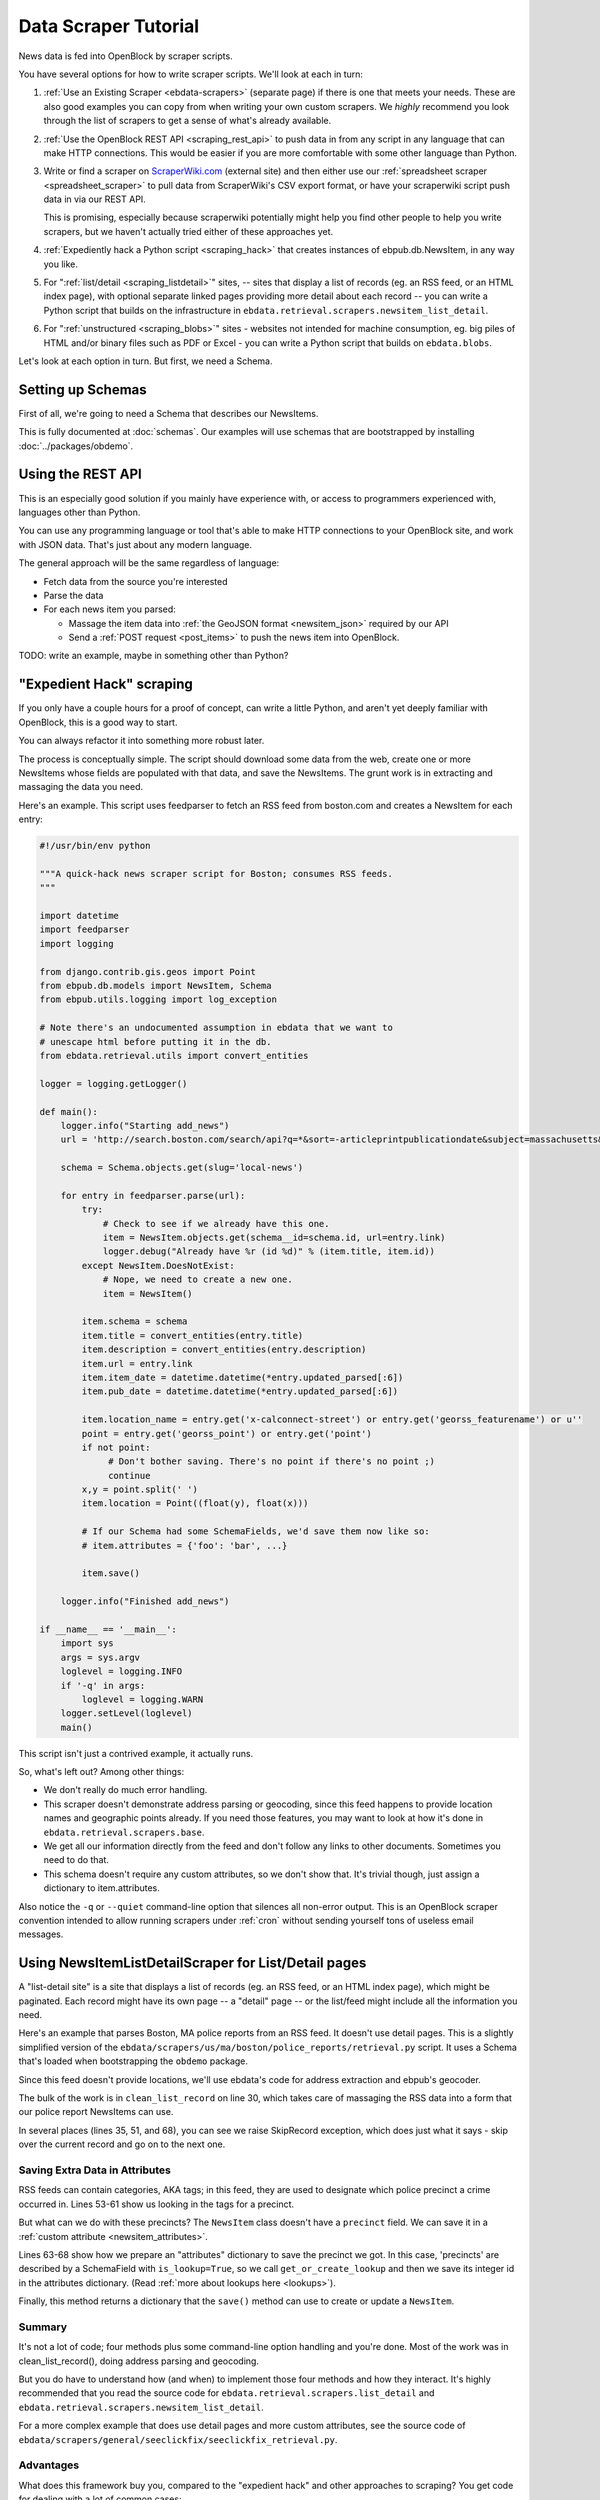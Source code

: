 =====================
Data Scraper Tutorial
=====================

News data is fed into OpenBlock by scraper scripts.

You have several options for how to write scraper scripts.
We'll look at each in turn:

1. :ref:`Use an Existing Scraper <ebdata-scrapers>` (separate page)
   if there is one that meets your needs. These are also good examples
   you can copy from when writing your own custom scrapers.
   We *highly* recommend you look through the list of scrapers to get
   a sense of what's already available.

2. :ref:`Use the OpenBlock REST API <scraping_rest_api>` to push data
   in from any script in any language that can make HTTP connections.
   This would be easier if you are more comfortable with some other
   language than Python.

3. Write or find a scraper on `ScraperWiki.com <http://scraperwiki.com>`_ (external site) and then
   either use our :ref:`spreadsheet scraper <spreadsheet_scraper>`
   to pull data from ScraperWiki's
   CSV export format, or have your scraperwiki script push data in via
   our REST API.

   This is promising, especially because scraperwiki potentially might
   help you find other people to help you write scrapers, but we
   haven't actually tried either of these approaches yet.

4. :ref:`Expediently hack a Python script <scraping_hack>` that creates instances of
   ebpub.db.NewsItem, in any way you like.

5. For ":ref:`list/detail <scraping_listdetail>`" sites, -- sites that display a list of records
   (eg. an RSS feed, or an HTML index page), with optional separate
   linked pages providing more detail about each record -- you can
   write a Python script that builds on the infrastructure in
   ``ebdata.retrieval.scrapers.newsitem_list_detail``.


6. For ":ref:`unstructured <scraping_blobs>`" sites - websites not intended for machine
   consumption, eg. big piles of HTML and/or binary files such as PDF
   or Excel - you can write a Python script that builds on ``ebdata.blobs``.


Let's look at each option in turn. But first, we need a Schema.


Setting up Schemas
==================

First of all, we're going to need a Schema that describes our
NewsItems.

This is fully documented at :doc:`schemas`.  Our examples will use
schemas that are bootstrapped by installing :doc:`../packages/obdemo`.


.. _scraping_rest_api:

Using the REST API
==================

This is an especially good solution if you mainly have experience with, or access to
programmers experienced with, languages other than Python.

You can use any programming language or tool that's able to make HTTP
connections to your OpenBlock site, and work with JSON data.
That's just about any modern language.

The general approach will be the same regardless of language:

* Fetch data from the source you're interested
* Parse the data
* For each news item you parsed:

  * Massage the item data into :ref:`the GeoJSON format <newsitem_json>` required by our API
  * Send a :ref:`POST request <post_items>` to push the news item into OpenBlock.

TODO: write an example, maybe in something other than Python?

.. _scraping_hack:

"Expedient Hack" scraping
=========================


If you only have a couple hours for a proof of concept, can write a
little Python, and aren't yet deeply familiar with OpenBlock, this is
a good way to start.

You can always refactor it into something more robust later.

The process is conceptually simple. The script should download some
data from the web, create one or more NewsItems whose fields are
populated with that data, and save the NewsItems.  The grunt work is
in extracting and massaging the data you need.

Here's an example. This script uses feedparser to fetch an RSS feed
from boston.com and creates a NewsItem for each entry:

.. code-block:: python

    #!/usr/bin/env python

    """A quick-hack news scraper script for Boston; consumes RSS feeds.
    """

    import datetime
    import feedparser
    import logging

    from django.contrib.gis.geos import Point
    from ebpub.db.models import NewsItem, Schema
    from ebpub.utils.logging import log_exception

    # Note there's an undocumented assumption in ebdata that we want to
    # unescape html before putting it in the db.
    from ebdata.retrieval.utils import convert_entities

    logger = logging.getLogger()

    def main():
        logger.info("Starting add_news")
        url = 'http://search.boston.com/search/api?q=*&sort=-articleprintpublicationdate&subject=massachusetts&scope=bonzai'

        schema = Schema.objects.get(slug='local-news')

        for entry in feedparser.parse(url):
            try:
                # Check to see if we already have this one.
                item = NewsItem.objects.get(schema__id=schema.id, url=entry.link)
                logger.debug("Already have %r (id %d)" % (item.title, item.id))
            except NewsItem.DoesNotExist:
                # Nope, we need to create a new one.
                item = NewsItem()

            item.schema = schema
            item.title = convert_entities(entry.title)
            item.description = convert_entities(entry.description)
            item.url = entry.link
            item.item_date = datetime.datetime(*entry.updated_parsed[:6])
            item.pub_date = datetime.datetime(*entry.updated_parsed[:6])

            item.location_name = entry.get('x-calconnect-street') or entry.get('georss_featurename') or u''
            point = entry.get('georss_point') or entry.get('point')
            if not point:
                 # Don't bother saving. There's no point if there's no point ;)
                 continue
            x,y = point.split(' ')
            item.location = Point((float(y), float(x)))

            # If our Schema had some SchemaFields, we'd save them now like so:
            # item.attributes = {'foo': 'bar', ...}

            item.save()

        logger.info("Finished add_news")

    if __name__ == '__main__':
        import sys
        args = sys.argv
        loglevel = logging.INFO
        if '-q' in args:
            loglevel = logging.WARN
        logger.setLevel(loglevel)
        main()


This script isn't just a contrived example, it actually runs.

So, what's left out? Among other things:

* We don't really do much error handling.

* This scraper doesn't demonstrate address parsing or geocoding, since
  this feed happens to provide location names and geographic points
  already.  If you need those features, you may want to look at how
  it's done in ``ebdata.retrieval.scrapers.base``.

* We get all our information directly from the feed and don't follow
  any links to other documents. Sometimes you need to do that.

* This schema doesn't require any custom attributes, so we don't show
  that. It's trivial though, just assign a dictionary to item.attributes.

Also notice the ``-q`` or ``--quiet`` command-line option that silences all non-error
output. This is an OpenBlock scraper convention intended to allow
running scrapers under :ref:`cron` without sending yourself tons of useless
email messages.

.. _scraping_listdetail:

Using NewsItemListDetailScraper for List/Detail pages
======================================================

A "list-detail site" is a site that displays a list of records (eg. an
RSS feed, or an HTML index page), which might be paginated. Each
record might have its own page -- a "detail" page -- or the list/feed
might include all the information you need.

Here's an example that parses Boston, MA police reports from an RSS
feed. It doesn't use detail pages. This is a slightly
simplified version of the ``ebdata/scrapers/us/ma/boston/police_reports/retrieval.py``
script.  It uses a Schema that's loaded when bootstrapping the
``obdemo`` package.

Since this feed doesn't provide locations, we'll use ebdata's code for
address extraction and ebpub's geocoder.

.. code-block:: python
   :linenos:

    from ebdata.nlp.addresses import parse_addresses
    from ebdata.retrieval.scrapers.list_detail import RssListDetailScraper
    from ebdata.retrieval.scrapers.newsitem_list_detail import NewsItemListDetailScraper
    from ebdata.textmining.treeutils import text_from_html
    from ebpub.db.models import NewsItem
    from ebpub.utils.logging import log_exception
    import logging
    import datetime
    
    class BPDNewsFeedScraper(RssListDetailScraper, NewsItemListDetailScraper):
    
        schema_slugs = ('police-reports',)
        has_detail = False

        def list_pages(self):
            # This gets called to iterate over pages containing lists of items.
            # We just have the one page.
            yield self.fetch_data('http://www.bpdnews.com/feed/')

        def existing_record(self, cleaned_record):
            # This gets called to see if we already have a matching NewsItem.
            url = cleaned_record['url']
            qs = NewsItem.objects.filter(schema__id=self.schema.id, url=url)
            try:
                return qs[0]
            except IndexError:
                return None

        def clean_list_record(self, record):
            # Takes one item from the feed and prepares it for saving.
            if record['title'].startswith(u'Boston 24'):
                # We don't include the summary posts, those are citywide.
                self.logger.info("boston daily crime stats, we don't know how to "
                                 "handle these yet")
                raise SkipRecord

            date = datetime.date(*record['updated_parsed'][:3])
            description = record['summary']

            # This feed doesn't provide geographic data; we'll try to
            # extract addresses from the text, and stop on the first
            # one that successfully geocodes.
            # First we'll need some suitable text; throw away HTML tags.
            full_description = record['content'][0]['value']
            full_description = text_from_html(full_description)
            # This method on the RssListDetailScraper does the rest.
            location, location_name = self.get_point_and_location_name(
                record, address_text=full_description)

            if not (location or location_name):
                raise SkipRecord("No location or location_name")

            # Get the precinct from the tags.
            precincts = ['A1', 'A15', 'A7', 'B2', 'B3', 'C11', 'C6', 'D14', 'D4',
                         'E13', 'E18', 'E5']
            tags = [t['term'] for t in record['tags']]
            precinct = None
            for tag in tags:
                if tag in precincts:
                    precinct = tag
                    break

            attributes = {}
            if precinct:
                precinct = self.get_or_create_lookup('precinct', precinct, precinct)
                attributes['precinct'] = precinct.id
            else:
                raise SkipRecord("No precinct found in tags %r" % tags)

            cleaned = dict(item_date=date,
                           location=location,
                           location_name=location_name,
                           title=record['title'],
                           description=description,
                           url=record['link'],
                           attributes=attributes,
                           )

            return cleaned
    
    
        def save(self, old_record, list_record, detail_record):
	    # Saves a single record, as returned by clean_list_record().
            attributes = None
            # We don't use the detail_record argument because we don't
	    # parse any detail pages, just the feed.
            kwargs = list_record
            self.create_or_update(old_record, attributes, **kwargs)
    
    if __name__ == "__main__":
        import sys
        from ebpub.utils.script_utils import add_verbosity_options, setup_logging_from_opts
        from optparse import OptionParser
        if argv is None:
            argv = sys.argv[1:]
        optparser = OptionParser()
        add_verbosity_options(optparser)
        scraper = BPDNewsFeedScraper()
        opts, args = optparser.parse_args(argv)
        setup_logging_from_opts(opts, scraper.logger)
        # During testing, do this instead:
        # scraper.display_data()
        scraper.update()


The bulk of the work is in ``clean_list_record`` on line 30, which
takes care of massaging the RSS data into a form that our police
report NewsItems can use.

In several places (lines 35, 51, and 68), you can see we raise
SkipRecord exception, which does just what it says - skip over the
current record and go on to the next one.


Saving Extra Data in Attributes
~~~~~~~~~~~~~~~~~~~~~~~~~~~~~~~

RSS feeds can contain categories, AKA tags; in this feed, they are
used to designate which police precinct a crime
occurred in. Lines 53-61 show us looking in the tags for a precinct.

But what can we do with these precincts? The ``NewsItem`` class
doesn't have a ``precinct`` field.
We can save it in a :ref:`custom attribute <newsitem_attributes>`.

Lines 63-68 show how we prepare an "attributes" dictionary to save
the precinct we got.
In this case, 'precincts' are described by a SchemaField with
``is_lookup=True``, so we call ``get_or_create_lookup`` and
then we save its integer id in the attributes dictionary.
(Read :ref:`more about lookups here <lookups>`).

Finally, this method returns a dictionary that the ``save()`` method
can use to create or update a ``NewsItem``.

Summary
~~~~~~~~

It's not a lot of code; four methods plus some command-line option
handling and you're done. Most of the
work was in clean_list_record(), doing address parsing and geocoding.

But you do have to understand how (and when) to implement those four
methods and how they interact. It's highly recommended that you read the source code for
``ebdata.retrieval.scrapers.list_detail`` and ``ebdata.retrieval.scrapers.newsitem_list_detail``.

For a more complex example that does use detail pages and more custom
attributes, see the source code of
``ebdata/scrapers/general/seeclickfix/seeclickfix_retrieval.py``.

Advantages
~~~~~~~~~~

What does this framework buy you, compared to the "expedient hack" and
other approaches to scraping?  You get code for dealing with a lot of
common cases:

* There's an ``RssListDetailScraper`` mix-in base class that handles both
  RSS and Atom feeds for the list page, with some support for
  pagination. (That saves us having to implement parse_list()).

* It supports all the advanced features of ebpub's NewsItems and
  Schemas, eg. arbitrary Attributes, Lookups, and the like.

* The ``create_newsitem()`` method can automatically geocode addresses if
  you have a single good address but no geographic location provided.

* The ``display_data()`` method allows you to test your feed
  without saving any data (or even without having a Schema created
  yet).  Call this instead of update() during testing.

* The ``safe_location()`` method (not shown) can verify that a location
  name (address) matches a provided latitude/longitude.

* The ``last_updated_time()`` method (not shown) keeps track of the last
  time you ran the scraper (very useful if your source data provides a
  way to limit the list to items newer than a date/time).

* There are hooks for cleaning up the data, see the various ``clean*``
  methods.

Disadvantages
~~~~~~~~~~~~~

* You probably still have to do a fair amount of the error-handling,
  parsing (for things other than RSS or Atom feeds), and so forth.

* It's a bit complex. It requires you to understand the base classes
  (``NewsItemListDetailScraper`` and ``ListDetailScraper``, etc.), because it has a
  lot of "inversion of control": you use it by subclassing
  one or more of the base classes, and overriding various methods and
  attributes that get called by the base class when it wants to.
  Until you fully understand those base classes, this can be more
  harder to understand than a more procedural approach.


For a more complete example that uses detail pages and some of those other
features, see ``ebdata/scrapers/general/seeclickfix/seeclickfix_retrieval.py``.

.. _scraping_blobs:

Blobs
=====

For "unstructured" sites, with a lot of raw HTML or binary files
(Excel, PDF, etc.), you may want to build something based on
ebdata.blobs.

We haven't done one of these yet.

Some examples you can peruse from the old ``everyblock`` part of the
`the openblock-extras code <https://github.com/openplans/openblock-extras/tree/master/everyblock>`_
(note that we lack Schemas for any of these):

.. code-block:: text

  everyblock/cities/sf/zoning/new_retrieval.py
  everyblock/cities/boston/city_press_releases/retrieval.py
  everyblock/cities/seattle/city_press_releases/retrieval.py
  everyblock/cities/miami/city_press_releases/retrieval.py
  everyblock/cities/charlotte/city_council/retrieval.py
  everyblock/cities/charlotte/county_proceedings/retrieval.py
  everyblock/cities/chicago/city_press_releases/retrieval.py
  everyblock/cities/dc/news_articles/retrieval.py
  everyblock/cities/nyc/news_articles/retrieval.py
  everyblock/cities/philly/city_press_releases/retrieval.py
  everyblock/cities/philly/city_council/retrieval.py



Running Your Scrapers
=====================

Once you have scrapers written, you'll need to run them periodically.
Read :doc:`running_scrapers` for more.
